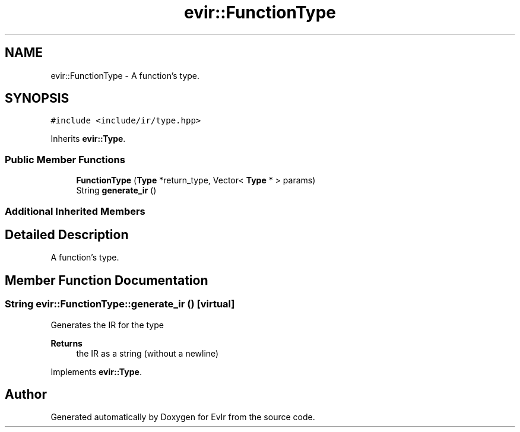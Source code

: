 .TH "evir::FunctionType" 3 "Tue Apr 26 2022" "Version 0.0.1" "EvIr" \" -*- nroff -*-
.ad l
.nh
.SH NAME
evir::FunctionType \- A function's type\&.  

.SH SYNOPSIS
.br
.PP
.PP
\fC#include <include/ir/type\&.hpp>\fP
.PP
Inherits \fBevir::Type\fP\&.
.SS "Public Member Functions"

.in +1c
.ti -1c
.RI "\fBFunctionType\fP (\fBType\fP *return_type, Vector< \fBType\fP * > params)"
.br
.ti -1c
.RI "String \fBgenerate_ir\fP ()"
.br
.in -1c
.SS "Additional Inherited Members"
.SH "Detailed Description"
.PP 
A function's type\&. 
.SH "Member Function Documentation"
.PP 
.SS "String evir::FunctionType::generate_ir ()\fC [virtual]\fP"

.PP
Generates the IR for the type 
.PP
\fBReturns\fP
.RS 4
the IR as a string (without a newline) 
.RE
.PP

.PP
Implements \fBevir::Type\fP\&.

.SH "Author"
.PP 
Generated automatically by Doxygen for EvIr from the source code\&.
